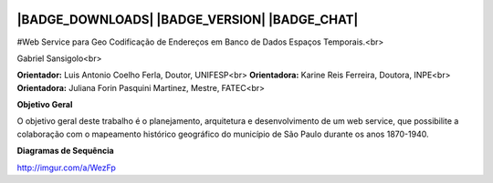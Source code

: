 |LOGO|
==============================================
|BADGE_DOWNLOADS| |BADGE_VERSION| |BADGE_CHAT|
==============================================

.. |LOGO| image:: https://raw.githubusercontent.com/geduldig/TwitterAPI/master/logo.png 
.. |BADGE_DOWNLOADS| image:: https://img.shields.io/pypi/dm/TwitterAPI.svg
   :target:  
.. |BADGE_VERSION| image:: http://img.shields.io/pypi/v/TwitterAPI.svg
   :target:  
.. |BADGE_CHAT| image:: https://badges.gitter.im/Join%20Chat.svg
   :alt:
   :target: 

#Web Service para Geo Codificação de Endereços em Banco de Dados Espaços Temporais.<br>

Gabriel Sansigolo<br>

**Orientador:** Luis Antonio Coelho Ferla, Doutor, UNIFESP<br>
**Orientadora:** Karine Reis Ferreira, Doutora, INPE<br>
**Orientadora:** Juliana Forin Pasquini Martinez, Mestre, FATEC<br>


**Objetivo Geral**

O objetivo geral deste trabalho é o planejamento, arquitetura e desenvolvimento de um web service, que possibilite a colaboração com o mapeamento histórico geográfico do município de São Paulo durante os anos 1870-1940.

**Diagramas de Sequência**

http://imgur.com/a/WezFp
